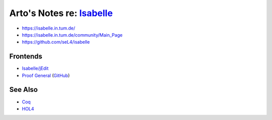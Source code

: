 ****************************************************************************************
Arto's Notes re: `Isabelle <https://en.wikipedia.org/wiki/Isabelle_(proof_assistant)>`__
****************************************************************************************

* https://isabelle.in.tum.de/
* https://isabelle.in.tum.de/community/Main_Page
* https://github.com/seL4/isabelle

Frontends
=========

* `Isabelle/jEdit
  <https://www.cl.cam.ac.uk/research/hvg/Isabelle/dist/doc/jedit.pdf>`__
* `Proof General <https://proofgeneral.github.io/>`__
  (`GitHub <https://github.com/ProofGeneral/PG>`__)

See Also
========

* `Coq <coq>`__
* `HOL4 <hol4>`__
